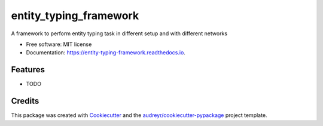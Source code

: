 =======================
entity_typing_framework
=======================


.. image:: https://img.shields.io/pypi/v/entity_typing_framework.svg
        :target: https://pypi.python.org/pypi/entity_typing_framework

.. image:: https://img.shields.io/travis/NooneBug/entity_typing_framework.svg
        :target: https://travis-ci.com/NooneBug/entity_typing_framework

.. image:: https://readthedocs.org/projects/entity-typing-framework/badge/?version=latest
        :target: https://entity-typing-framework.readthedocs.io/en/latest/?version=latest
        :alt: Documentation Status




A framework to perform entity typing task in different setup and with different networks


* Free software: MIT license
* Documentation: https://entity-typing-framework.readthedocs.io.


Features
--------

* TODO

Credits
-------

This package was created with Cookiecutter_ and the `audreyr/cookiecutter-pypackage`_ project template.

.. _Cookiecutter: https://github.com/audreyr/cookiecutter
.. _`audreyr/cookiecutter-pypackage`: https://github.com/audreyr/cookiecutter-pypackage
